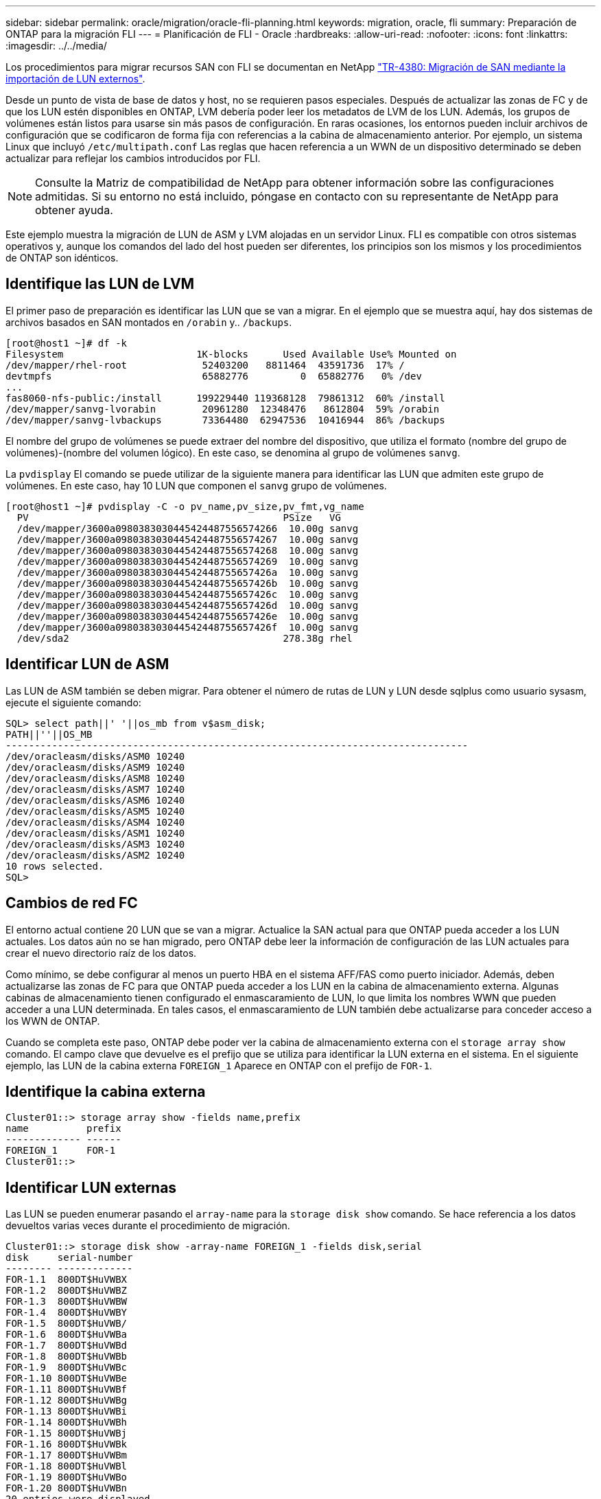 ---
sidebar: sidebar 
permalink: oracle/migration/oracle-fli-planning.html 
keywords: migration, oracle, fli 
summary: Preparación de ONTAP para la migración FLI 
---
= Planificación de FLI - Oracle
:hardbreaks:
:allow-uri-read: 
:nofooter: 
:icons: font
:linkattrs: 
:imagesdir: ../../media/


[role="lead"]
Los procedimientos para migrar recursos SAN con FLI se documentan en NetApp http://www.netapp.com/us/media/tr-4380.pdf["TR-4380: Migración de SAN mediante la importación de LUN externos"^].

Desde un punto de vista de base de datos y host, no se requieren pasos especiales. Después de actualizar las zonas de FC y de que los LUN estén disponibles en ONTAP, LVM debería poder leer los metadatos de LVM de los LUN. Además, los grupos de volúmenes están listos para usarse sin más pasos de configuración. En raras ocasiones, los entornos pueden incluir archivos de configuración que se codificaron de forma fija con referencias a la cabina de almacenamiento anterior. Por ejemplo, un sistema Linux que incluyó `/etc/multipath.conf` Las reglas que hacen referencia a un WWN de un dispositivo determinado se deben actualizar para reflejar los cambios introducidos por FLI.


NOTE: Consulte la Matriz de compatibilidad de NetApp para obtener información sobre las configuraciones admitidas. Si su entorno no está incluido, póngase en contacto con su representante de NetApp para obtener ayuda.

Este ejemplo muestra la migración de LUN de ASM y LVM alojadas en un servidor Linux. FLI es compatible con otros sistemas operativos y, aunque los comandos del lado del host pueden ser diferentes, los principios son los mismos y los procedimientos de ONTAP son idénticos.



== Identifique las LUN de LVM

El primer paso de preparación es identificar las LUN que se van a migrar. En el ejemplo que se muestra aquí, hay dos sistemas de archivos basados en SAN montados en `/orabin` y.. `/backups`.

....
[root@host1 ~]# df -k
Filesystem                       1K-blocks      Used Available Use% Mounted on
/dev/mapper/rhel-root             52403200   8811464  43591736  17% /
devtmpfs                          65882776         0  65882776   0% /dev
...
fas8060-nfs-public:/install      199229440 119368128  79861312  60% /install
/dev/mapper/sanvg-lvorabin        20961280  12348476   8612804  59% /orabin
/dev/mapper/sanvg-lvbackups       73364480  62947536  10416944  86% /backups
....
El nombre del grupo de volúmenes se puede extraer del nombre del dispositivo, que utiliza el formato (nombre del grupo de volúmenes)-(nombre del volumen lógico). En este caso, se denomina al grupo de volúmenes `sanvg`.

La `pvdisplay` El comando se puede utilizar de la siguiente manera para identificar las LUN que admiten este grupo de volúmenes. En este caso, hay 10 LUN que componen el `sanvg` grupo de volúmenes.

....
[root@host1 ~]# pvdisplay -C -o pv_name,pv_size,pv_fmt,vg_name
  PV                                            PSize   VG
  /dev/mapper/3600a0980383030445424487556574266  10.00g sanvg
  /dev/mapper/3600a0980383030445424487556574267  10.00g sanvg
  /dev/mapper/3600a0980383030445424487556574268  10.00g sanvg
  /dev/mapper/3600a0980383030445424487556574269  10.00g sanvg
  /dev/mapper/3600a098038303044542448755657426a  10.00g sanvg
  /dev/mapper/3600a098038303044542448755657426b  10.00g sanvg
  /dev/mapper/3600a098038303044542448755657426c  10.00g sanvg
  /dev/mapper/3600a098038303044542448755657426d  10.00g sanvg
  /dev/mapper/3600a098038303044542448755657426e  10.00g sanvg
  /dev/mapper/3600a098038303044542448755657426f  10.00g sanvg
  /dev/sda2                                     278.38g rhel
....


== Identificar LUN de ASM

Las LUN de ASM también se deben migrar. Para obtener el número de rutas de LUN y LUN desde sqlplus como usuario sysasm, ejecute el siguiente comando:

....
SQL> select path||' '||os_mb from v$asm_disk;
PATH||''||OS_MB
--------------------------------------------------------------------------------
/dev/oracleasm/disks/ASM0 10240
/dev/oracleasm/disks/ASM9 10240
/dev/oracleasm/disks/ASM8 10240
/dev/oracleasm/disks/ASM7 10240
/dev/oracleasm/disks/ASM6 10240
/dev/oracleasm/disks/ASM5 10240
/dev/oracleasm/disks/ASM4 10240
/dev/oracleasm/disks/ASM1 10240
/dev/oracleasm/disks/ASM3 10240
/dev/oracleasm/disks/ASM2 10240
10 rows selected.
SQL>
....


== Cambios de red FC

El entorno actual contiene 20 LUN que se van a migrar. Actualice la SAN actual para que ONTAP pueda acceder a los LUN actuales. Los datos aún no se han migrado, pero ONTAP debe leer la información de configuración de las LUN actuales para crear el nuevo directorio raíz de los datos.

Como mínimo, se debe configurar al menos un puerto HBA en el sistema AFF/FAS como puerto iniciador. Además, deben actualizarse las zonas de FC para que ONTAP pueda acceder a los LUN en la cabina de almacenamiento externa. Algunas cabinas de almacenamiento tienen configurado el enmascaramiento de LUN, lo que limita los nombres WWN que pueden acceder a una LUN determinada. En tales casos, el enmascaramiento de LUN también debe actualizarse para conceder acceso a los WWN de ONTAP.

Cuando se completa este paso, ONTAP debe poder ver la cabina de almacenamiento externa con el `storage array show` comando. El campo clave que devuelve es el prefijo que se utiliza para identificar la LUN externa en el sistema. En el siguiente ejemplo, las LUN de la cabina externa `FOREIGN_1` Aparece en ONTAP con el prefijo de `FOR-1`.



== Identifique la cabina externa

....
Cluster01::> storage array show -fields name,prefix
name          prefix
------------- ------
FOREIGN_1     FOR-1
Cluster01::>
....


== Identificar LUN externas

Las LUN se pueden enumerar pasando el `array-name` para la `storage disk show` comando. Se hace referencia a los datos devueltos varias veces durante el procedimiento de migración.

....
Cluster01::> storage disk show -array-name FOREIGN_1 -fields disk,serial
disk     serial-number
-------- -------------
FOR-1.1  800DT$HuVWBX
FOR-1.2  800DT$HuVWBZ
FOR-1.3  800DT$HuVWBW
FOR-1.4  800DT$HuVWBY
FOR-1.5  800DT$HuVWB/
FOR-1.6  800DT$HuVWBa
FOR-1.7  800DT$HuVWBd
FOR-1.8  800DT$HuVWBb
FOR-1.9  800DT$HuVWBc
FOR-1.10 800DT$HuVWBe
FOR-1.11 800DT$HuVWBf
FOR-1.12 800DT$HuVWBg
FOR-1.13 800DT$HuVWBi
FOR-1.14 800DT$HuVWBh
FOR-1.15 800DT$HuVWBj
FOR-1.16 800DT$HuVWBk
FOR-1.17 800DT$HuVWBm
FOR-1.18 800DT$HuVWBl
FOR-1.19 800DT$HuVWBo
FOR-1.20 800DT$HuVWBn
20 entries were displayed.
Cluster01::>
....


== Registre LUN de cabina externa como candidatos para importar

Las LUN externas inicialmente se clasifican como cualquier tipo de LUN específico. Antes de poder importar los datos, las LUN deben etiquetarse como externas y, por lo tanto, candidatas para el proceso de importación. Este paso se completa pasando el número de serie al `storage disk modify` command, tal y como se muestra en el siguiente ejemplo. Tenga en cuenta que este proceso solo etiqueta la LUN como externa en ONTAP. No se escriben datos en la propia LUN externa.

....
Cluster01::*> storage disk modify {-serial-number 800DT$HuVWBW} -is-foreign true
Cluster01::*> storage disk modify {-serial-number 800DT$HuVWBX} -is-foreign true
...
Cluster01::*> storage disk modify {-serial-number 800DT$HuVWBn} -is-foreign true
Cluster01::*> storage disk modify {-serial-number 800DT$HuVWBo} -is-foreign true
Cluster01::*>
....


== Crear volúmenes para alojar LUN migradas

Se necesita un volumen para alojar los LUN migrados. La configuración exacta de volúmenes depende del plan general para aprovechar las funciones de ONTAP. En este ejemplo, las LUN de ASM se colocan en un volumen y las LUN de LVM se colocan en un segundo volumen. Esto le permite gestionar las LUN como grupos independientes para fines como organización en niveles, creación de snapshots o configuración de controles de calidad de servicio.

Ajuste la `snapshot-policy `to `none`. El proceso de migración puede incluir un alto volumen de cambios de datos. Por lo tanto, es posible que se produzca un gran aumento en el consumo de espacio si las instantáneas se crean por accidente porque se capturan datos no deseados en las copias Snapshot.

....
Cluster01::> volume create -volume new_asm -aggregate data_02 -size 120G -snapshot-policy none
[Job 1152] Job succeeded: Successful
Cluster01::> volume create -volume new_lvm -aggregate data_02 -size 120G -snapshot-policy none
[Job 1153] Job succeeded: Successful
Cluster01::>
....


== Crear LUN de ONTAP

Después de crear los volúmenes, es necesario crear las nuevas LUN. Normalmente, la creación de una LUN requiere que el usuario especifique dicha información como el tamaño de LUN, pero en este caso el argumento de disco externo se pasa al comando. Como resultado, ONTAP replica los datos de configuración de LUN actuales del número de serie especificado. También utiliza la geometría de la LUN y los datos de la tabla de particiones para ajustar la alineación de la LUN y establecer un rendimiento óptimo.

En este paso, se deben hacer referencias cruzadas de los números de serie a la cabina externa para asegurarse de que la LUN externa correcta coincida con la nueva LUN correcta.

....
Cluster01::*> lun create -vserver vserver1 -path /vol/new_asm/LUN0 -ostype linux -foreign-disk 800DT$HuVWBW
Created a LUN of size 10g (10737418240)
Cluster01::*> lun create -vserver vserver1 -path /vol/new_asm/LUN1 -ostype linux -foreign-disk 800DT$HuVWBX
Created a LUN of size 10g (10737418240)
...
Created a LUN of size 10g (10737418240)
Cluster01::*> lun create -vserver vserver1 -path /vol/new_lvm/LUN8 -ostype linux -foreign-disk 800DT$HuVWBn
Created a LUN of size 10g (10737418240)
Cluster01::*> lun create -vserver vserver1 -path /vol/new_lvm/LUN9 -ostype linux -foreign-disk 800DT$HuVWBo
Created a LUN of size 10g (10737418240)
....


== Crear relaciones de importación

Las LUN ahora se han creado, pero no se configuran como destino de replicación. Antes de poder realizar este paso, las LUN deben colocarse primero sin conexión. Este paso adicional está diseñado para proteger los datos de los errores de los usuarios. Si ONTAP permitiera realizar una migración a una LUN online, supondría el riesgo de que un error tipográfico pudiera provocar la sobrescritura de los datos activos. El paso adicional de obligar al usuario a desconectar primero una LUN ayuda a verificar que se utiliza la LUN de destino correcta como destino de migración.

....
Cluster01::*> lun offline -vserver vserver1 -path /vol/new_asm/LUN0
Warning: This command will take LUN "/vol/new_asm/LUN0" in Vserver
         "vserver1" offline.
Do you want to continue? {y|n}: y
Cluster01::*> lun offline -vserver vserver1 -path /vol/new_asm/LUN1
Warning: This command will take LUN "/vol/new_asm/LUN1" in Vserver
         "vserver1" offline.
Do you want to continue? {y|n}: y
...
Warning: This command will take LUN "/vol/new_lvm/LUN8" in Vserver
         "vserver1" offline.
Do you want to continue? {y|n}: y
Cluster01::*> lun offline -vserver vserver1 -path /vol/new_lvm/LUN9
Warning: This command will take LUN "/vol/new_lvm/LUN9" in Vserver
         "vserver1" offline.
Do you want to continue? {y|n}: y
....
Después de que las LUN estén sin conexión, puede establecer la relación de importación pasando el número de serie de la LUN externa al `lun import create` comando.

....
Cluster01::*> lun import create -vserver vserver1 -path /vol/new_asm/LUN0 -foreign-disk 800DT$HuVWBW
Cluster01::*> lun import create -vserver vserver1 -path /vol/new_asm/LUN1 -foreign-disk 800DT$HuVWBX
...
Cluster01::*> lun import create -vserver vserver1 -path /vol/new_lvm/LUN8 -foreign-disk 800DT$HuVWBn
Cluster01::*> lun import create -vserver vserver1 -path /vol/new_lvm/LUN9 -foreign-disk 800DT$HuVWBo
Cluster01::*>
....
Una vez establecidas todas las relaciones de importación, las LUN pueden volver a colocarse en línea.

....
Cluster01::*> lun online -vserver vserver1 -path /vol/new_asm/LUN0
Cluster01::*> lun online -vserver vserver1 -path /vol/new_asm/LUN1
...
Cluster01::*> lun online -vserver vserver1 -path /vol/new_lvm/LUN8
Cluster01::*> lun online -vserver vserver1 -path /vol/new_lvm/LUN9
Cluster01::*>
....


== Cree el iGroup

Un igroup forma parte de la arquitectura de enmascaramiento LUN de ONTAP. No es posible acceder a un LUN recién creado a menos que se conceda acceso en primer lugar a un host. Para ello, cree un igroup que enumere los nombres de iniciadores iSCSI o WWN de FC a los que se debe otorgar acceso. Cuando se escribió este informe, FLI solo se admitía para los LUN FC. Sin embargo, la conversión a iSCSI posterior a la migración es una tarea sencilla, como se muestra en la link:oracle-protocol-conversion.html["Conversión de protocolos"].

En este ejemplo, se crea un igroup que contiene dos WWN que corresponden a los dos puertos disponibles en el HBA del host.

....
Cluster01::*> igroup create linuxhost -protocol fcp -ostype linux -initiator 21:00:00:0e:1e:16:63:50 21:00:00:0e:1e:16:63:51
....


== Asignar nuevas LUN al host

Después de la creación del igroup, las LUN se asignan al igroup definido. Estos LUN solo están disponibles para los WWN incluidos en este igroup. NetApp asume que en esta etapa del proceso de migración no se ha zonificado el host en ONTAP. Esto es importante porque si se divide en zonas el host simultáneamente en la cabina externa y el nuevo sistema ONTAP, existe el riesgo de que LUN con el mismo número de serie se puedan detectar en cada cabina. Esta situación podría provocar fallos de funcionamiento de varias rutas o daños en los datos.

....
Cluster01::*> lun map -vserver vserver1 -path /vol/new_asm/LUN0 -igroup linuxhost
Cluster01::*> lun map -vserver vserver1 -path /vol/new_asm/LUN1 -igroup linuxhost
...
Cluster01::*> lun map -vserver vserver1 -path /vol/new_lvm/LUN8 -igroup linuxhost
Cluster01::*> lun map -vserver vserver1 -path /vol/new_lvm/LUN9 -igroup linuxhost
Cluster01::*>
....